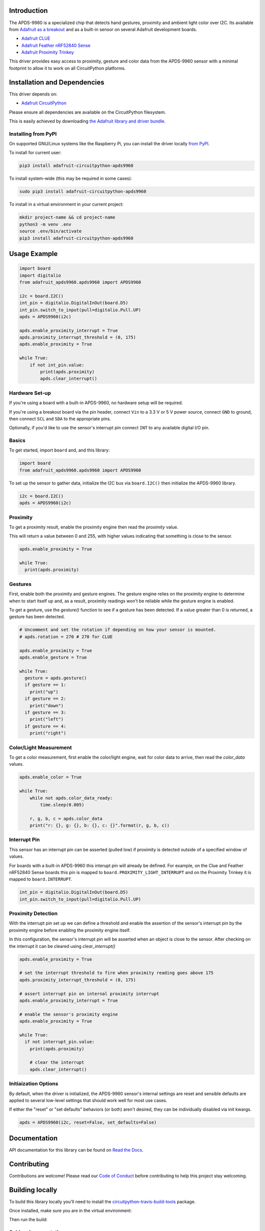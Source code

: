 
Introduction
============

.. image:: https://readthedocs.org/projects/adafruit-circuitpython-apds9960/badge/?version=latest
    :target: https://docs.circuitpython.org/projects/apds9960/en/latest/
    :alt: Documentation Status

.. image :: https://img.shields.io/discord/327254708534116352.svg
    :target: https://adafru.it/discord
    :alt: Discord

.. image:: https://github.com/adafruit/Adafruit_CircuitPython_APDS9960/workflows/Build%20CI/badge.svg
    :target: https://github.com/adafruit/Adafruit_CircuitPython_APDS9960/actions/
    :alt: Build Status

The APDS-9960 is a specialized chip that detects hand gestures, proximity
and ambient light color over I2C. Its available from
`Adafruit as a breakout <https://www.adafruit.com/product/3595>`_ and as a built-in sensor on
several Adafruit development boards.

* `Adafruit CLUE <https://www.adafruit.com/product/4500>`_
* `Adafruit Feather nRF52840 Sense <https://www.adafruit.com/product/4516>`_
* `Adafruit Proximity Trinkey <https://www.adafruit.com/product/5022>`_

This driver provides easy access to proximity, gesture and color data from the APDS-9960 sensor
with a minimal footprint to allow it to work on all CircuitPython platforms.

Installation and Dependencies
=============================
This driver depends on:

* `Adafruit CircuitPython <https://github.com/adafruit/circuitpython>`_

Please ensure all dependencies are available on the CircuitPython filesystem.

This is easily achieved by downloading
`the Adafruit library and driver bundle <https://github.com/adafruit/Adafruit_CircuitPython_Bundle>`_.

Installing from PyPI
--------------------

On supported GNU/Linux systems like the Raspberry Pi, you can install the driver locally `from PyPI <https://pypi.org/project/adafruit-circuitpython-apds9960/>`_.

To install for current user:

.. code-block:: shell

    pip3 install adafruit-circuitpython-apds9960

To install system-wide (this may be required in some cases):

.. code-block:: shell

    sudo pip3 install adafruit-circuitpython-apds9960

To install in a virtual environment in your current project:

.. code-block:: shell

    mkdir project-name && cd project-name
    python3 -m venv .env
    source .env/bin/activate
    pip3 install adafruit-circuitpython-apds9960

Usage Example
=============

.. code-block:: python3

    import board
    import digitalio
    from adafruit_apds9960.apds9960 import APDS9960

    i2c = board.I2C()
    int_pin = digitalio.DigitalInOut(board.D5)
    int_pin.switch_to_input(pull=digitalio.Pull.UP)
    apds = APDS9960(i2c)

    apds.enable_proximity_interrupt = True
    apds.proximity_interrupt_threshold = (0, 175)
    apds.enable_proximity = True

    while True:
        if not int_pin.value:
            print(apds.proximity)
            apds.clear_interrupt()

Hardware Set-up
---------------

If you're using a board with a built-in APDS-9960, no hardware setup will be required.

If you're using a breakout board via the pin header, connect ``Vin`` to a 3.3 V or 5 V power source,
connect ``GND`` to ground, then connect ``SCL`` and ``SDA`` to the appropriate pins.

Optionally, if you'd like to use the sensor's interrupt pin connect ``INT`` to any available
digital I/O pin.

Basics
------

To get started, import ``board`` and, and this library:

.. code:: python3


    import board
    from adafruit_apds9960.apds9960 import APDS9960

To set up the sensor to gather data, initialize the I2C bus via ``board.I2C()``
then initialize the APDS-9960 library.

.. code:: python3

    i2c = board.I2C()
    apds = APDS9960(i2c)

Proximity
---------

To get a proximity result, enable the proximity engine then read the `proximity` value.

This will return a value between 0 and 255, with higher values indicating that something is close
to the sensor.

.. code:: python3

    apds.enable_proximity = True

    while True:
      print(apds.proximity)

Gestures
--------

First, enable both the proximity and gesture engines. The gesture engine relies on the proximity
engine to determine when to start itself up and, as a result, proximity readings won't be reliable
while the gesture engine is enabled.

To get a gesture, use the `gesture()` function to see if a gesture has been detected. If a value
greater than 0 is returned, a gesture has been detected.

.. code:: python3

    # Uncomment and set the rotation if depending on how your sensor is mounted.
    # apds.rotation = 270 # 270 for CLUE

    apds.enable_proximity = True
    apds.enable_gesture = True

    while True:
      gesture = apds.gesture()
      if gesture == 1:
        print("up")
      if gesture == 2:
        print("down")
      if gesture == 3:
        print("left")
      if gesture == 4:
        print("right")

Color/Light Measurement
-----------------------

To get a color measurement, first enable the color/light engine, wait for color data to arrive,
then read the `color_data` values.

.. code:: python3

    apds.enable_color = True

    while True:
        while not apds.color_data_ready:
            time.sleep(0.005)

        r, g, b, c = apds.color_data
        print("r: {}, g: {}, b: {}, c: {}".format(r, g, b, c))

Interrupt Pin
-------------

This sensor has an interrupt pin can be asserted (pulled low) if proximity is detected outside of a
specified window of values.

For boards with a built-in APDS-9960 this interupt pin will already be defined. For example, on the
Clue and Feather nRF52840 Sense boards this pin is mapped to ``board.PROXIMITY_LIGHT_INTERRUPT``
and on the Proximity Trinkey it is mapped to ``board.INTERRUPT``.

.. code:: python3

    int_pin = digitalio.DigitalInOut(board.D5)
    int_pin.switch_to_input(pull=digitalio.Pull.UP)

Proximity Detection
-------------------

With the interrupt pin set up we can define a threshold and enable the assertion of the sensor's
interrupt pin by the proximity engine before enabling the proximity engine itself.

In this configuration, the sensor's interrupt pin will be asserted when an object is close to the
sensor. After checking on the interrupt it can be cleared using `clear_interrupt()`

.. code:: python3

    apds.enable_proximity = True

    # set the interrupt threshold to fire when proximity reading goes above 175
    apds.proximity_interrupt_threshold = (0, 175)

    # assert interrupt pin on internal proximity interrupt
    apds.enable_proximity_interrupt = True

    # enable the sensor's proximity engine
    apds.enable_proximity = True

    while True:
      if not interrupt_pin.value:
        print(apds.proximity)

        # clear the interrupt
        apds.clear_interrupt()

Initiaization Options
----------------------

By default, when the driver is initialized, the APDS-9960 sensor's internal settings are reset and
sensible defaults are applied to several low-level settings that should work well for most use cases.

If either the "reset" or "set defaults" behaviors (or both) aren't desired, they can be individually
disabled via init kwargs.

.. code:: python3

    apds = APDS9960(i2c, reset=False, set_defaults=False)

Documentation
=============

API documentation for this library can be found on `Read the Docs <https://docs.circuitpython.org/projects/apds9960/en/latest/>`_.

Contributing
============

Contributions are welcome! Please read our `Code of Conduct
<https://github.com/adafruit/Adafruit_CircuitPython_APDS9960/blob/main/CODE_OF_CONDUCT.md>`_
before contributing to help this project stay welcoming.

Building locally
================

To build this library locally you'll need to install the
`circuitpython-travis-build-tools <https://github.com/adafruit/circuitpython-build-tools>`_ package.

.. code-block::shell

    python3 -m venv .env
    source .env/bin/activate
    pip install -r requirements.txt

Once installed, make sure you are in the virtual environment:

.. code-block::shell

    source .env/bin/activate

Then run the build:

.. code-block::shell

    circuitpython-build-bundles --filename_prefix adafruit-circuitpython-apds --library_location .

Sphinx documentation
-----------------------

Sphinx is used to build the documentation based on rST files and comments in the code. First,
install dependencies (feel free to reuse the virtual environment from above):

.. code-block:: shell

    python3 -m venv .env
    source .env/bin/activate
    pip install Sphinx sphinx-rtd-theme

Now, once you have the virtual environment activated:

.. code-block:: shell

    cd docs
    sphinx-build -E -W -b html . _build/html

This will output the documentation to ``docs/_build/html``. Open the index.html in your browser to
view them. It will also (due to -W) error out on any warning like Travis will. This is a good way to
locally verify it will pass.
